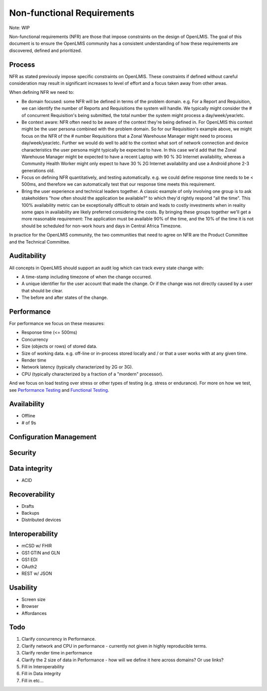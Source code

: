 ############################
Non-functional Requirements
############################

Note:  WIP

Non-functional requirements (NFR) are those that impose constraints on the
design of OpenLMIS.  The goal of this document is to ensure the OpenLMIS
community has a consistent understanding of how these requirements are
discovered, defined and prioritized.

Process
--------

NFR as stated previously impose specific constraints on OpenLMIS.  These
constraints if defined without careful consideration may result in significant
increases to level of effort and a focus taken away from other areas.

When defining NFR we need to:

- Be domain focused:  some NFR will be defined in terms of the problem domain.
  e.g. For a Report and Requisition, we can identify the number of Reports and
  Requisitions the system will handle.  We typically might consider the # of
  concurrent Requisition's being submitted, the total number the system might
  process a day/week/year/etc.
- Be context aware:  NFR often need to be aware of the context they're being
  defined in.  For OpenLMIS this context might be the user persona combined with
  the problem domain.  So for our Requisition's example above, we might focus on
  the NFR of the # number Requisitions that a Zonal Warehouse Manager might need
  to process day/week/year/etc.  Further we would do well to add to the context
  what sort of network connection and device characteristics the user persona
  might typically be expected to have.  In this case we'd add that the Zonal
  Warehouse Manager might be expected to have a recent Laptop with 90 % 3G
  Internet availability, whereas a Community Health Worker might only expect to
  have 30 % 2G Internet availability and use a Android phone 2-3 generations
  old.
- Focus on defining NFR quantitatively, and testing automatically.  e.g. we
  could define response time needs to be < 500ms, and therefore we can
  automatically test that our response time meets this requirement.
- Bring the user experience and technical leaders together.  A classic example
  of only involving one group is to ask stakeholders "how often should the
  application be available?" to which they'd rightly respond "all the time".
  This 100% availability metric can be exceptionally difficult to obtain and
  leads to costly investments when in reality some gaps in availability are
  likely preferred considering the costs.  By bringing these groups together
  we'll get a more reasonable requirement:  The application must be available
  90% of the time, and the 10% of the time it is not should be scheduled for
  non-work hours and days in Central Africa Timezone.

In practice for the OpenLMIS community, the two communities that need to agree
on NFR are the Product Committee and the Technical Committee.


Auditability
-------------

All concepts in OpenLMIS should support an audit log which can track every
state change with:

- A time-stamp including timezone of when the change occurred.
- A unique identifier for the user account that made the change.  Or if the
  change was not directly caused by a user that should be clear.
- The before and after states of the change.


Performance
------------

For performance we focus on these measures:

- Response time (<= 500ms)
- Concurrency
- Size (objects or rows) of stored data.
- Size of working data.  e.g. off-line or in-process stored locally and / or
  that a user works with at any given time.
- Render time
- Network latency (typically characterized by 2G or 3G).
- CPU (typically characterized by a fraction of a "mordern" processor).

And we focus on load testing over stress or other types of testing (e.g. stress
or endurance).  For more on how we test, see `Performance Testing`_ and 
`Functional Testing`_.

Availability
-------------

- Offline
- # of 9s

Configuration Management
-------------------------

Security
---------

Data integrity
---------------
- ACID

Recoverability
---------------
- Drafts
- Backups
- Distributed devices

Interoperability
-----------------

- mCSD w/ FHIR
- GS1 GTIN and GLN
- GS1 EDI
- OAuth2
- REST w/ JSON

Usability
---------

- Screen size
- Browser
- Affordances

Todo
-----

#. Clarify concurrency in Performance.
#. Clarify network and CPU in performance - currently not given in highly 
   reproducible terms.
#. Clarify render time in performance
#. Clarify the 2 size of data in Performance - how will we define it here across
   domains?  Or use links?
#. Fill in Interoperability
#. Fill in Data integrity
#. Fill in etc...


.. _Performance Testing: performance
.. _Functional Testing: https://github.com/OpenLMIS/openlmis-functional-tests/blob/master/README.md